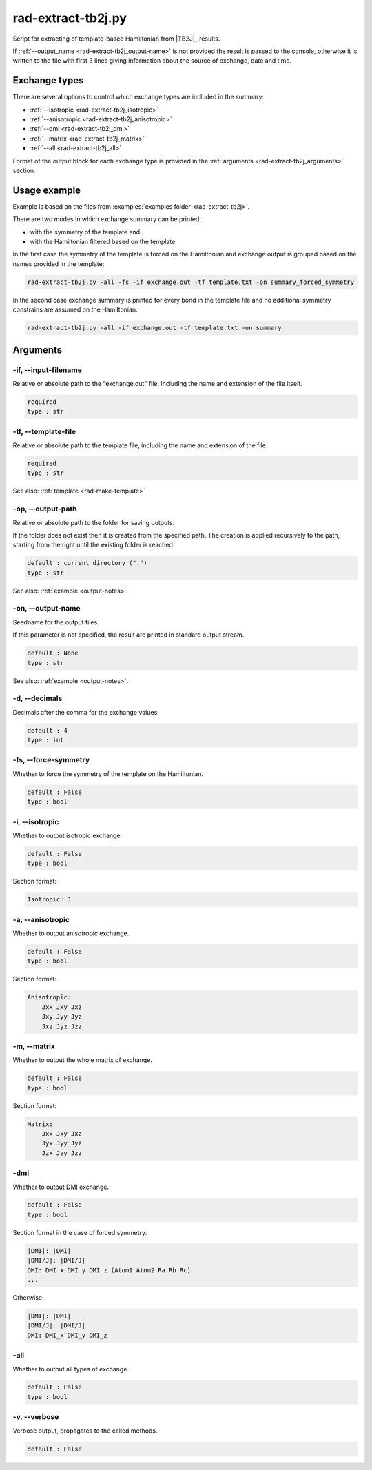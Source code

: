 .. _rad-extract-tb2j:

*******************
rad-extract-tb2j.py
*******************

Script for extracting of template-based Hamiltonian from 
|TB2J|_ results.

.. versionchanged: 0.6 Renamed from ``tb2j-extractor.py``

If :ref:`--output_name <rad-extract-tb2j_output-name>` is not provided the result is 
passed to the console, otherwise it is written to the file with first 3 lines 
giving information about the source of exchange, date and time.

Exchange types
==============

There are several options to control which exchange types are included in 
the summary:

* :ref:`--isotropic <rad-extract-tb2j_isotropic>`
* :ref:`--anisotropic <rad-extract-tb2j_anisotropic>`
* :ref:`--dmi <rad-extract-tb2j_dmi>`
* :ref:`--matrix <rad-extract-tb2j_matrix>`
* :ref:`--all <rad-extract-tb2j_all>`

Format of the output block for each exchange type is provided in the 
:ref:`arguments <rad-extract-tb2j_arguments>` section.

Usage example
=============

Example is based on the files from 
:examples:`examples folder <rad-extract-tb2j>`. 

There are two modes in which exchange summary can be printed: 

* with the symmetry of the template and 
* with the Hamiltonian filtered based on the template.

In the first case the symmetry of the template is forced on the Hamiltonian and 
exchange output is grouped based on the names provided in the template:

.. code-block:: bash

    rad-extract-tb2j.py -all -fs -if exchange.out -tf template.txt -on summary_forced_symmetry

.. dropdown:: summary with forced symmetry

   .. literalinclude:: /../examples/rad-extract-tb2j/summary_forced_symmetry.txt
    :language: text

In the second case exchange summary is printed for every bond in the 
template file and no additional symmetry constrains are assumed on the Hamiltonian:

.. code-block:: bash

    rad-extract-tb2j.py -all -if exchange.out -tf template.txt -on summary

.. dropdown:: summary without forced symmetry

   .. literalinclude:: /../examples/rad-extract-tb2j/summary.txt
    :language: text

.. _rad-extract-tb2j_arguments:

Arguments
=========

.. _rad-extract-tb2j_input-filename:

-if, --input-filename
---------------------
Relative or absolute path to the "exchange.out" file,
including the name and extension of the file itself.

.. code-block:: text

    required
    type : str

.. _rad-extract-tb2j_template-file:

-tf, --template-file
--------------------
Relative or absolute path to the template file, 
including the name and extension of the file.

.. code-block:: text

    required
    type : str


See also: :ref:`template <rad-make-template>`


.. _rad-extract-tb2j_output-path:

-op, --output-path
------------------
Relative or absolute path to the folder for saving outputs.

If the folder does not exist then it is created from the specified path.
The creation is applied recursively to the path, starting from the right
until the existing folder is reached.

.. code-block:: text

    default : current directory (".")
    type : str

See also: :ref:`example <output-notes>`.


.. _rad-extract-tb2j_output-name:

-on, --output-name
------------------
Seedname for the output files.

If this parameter is not specified, the result are printed in 
standard output stream. 

.. code-block:: text

    default : None
    type : str

See also: :ref:`example <output-notes>`.


.. _rad-extract-tb2j_decimals:

-d, --decimals
--------------
Decimals after the comma for the exchange values.

.. code-block:: text

    default : 4
    type : int

.. versionchanged:: 0.5.17 Renamed from "-acc"/"--accuracy".

.. _rad-extract-tb2j_force-symmetry:

-fs, --force-symmetry
---------------------
Whether to force the symmetry of the template on the Hamiltonian.

.. code-block:: text

    default : False
    type : bool


.. _rad-extract-tb2j_isotropic:

-i, --isotropic
---------------
Whether to output isotropic exchange.

.. code-block:: text

    default : False
    type : bool

Section format:

.. code-block:: text

        Isotropic: J


.. _rad-extract-tb2j_anisotropic:

-a, --anisotropic
-----------------
Whether to output anisotropic exchange.

.. code-block:: text

    default : False
    type : bool

Section format:

.. code-block:: text

        Anisotropic: 
            Jxx Jxy Jxz
            Jxy Jyy Jyz
            Jxz Jyz Jzz


.. _rad-extract-tb2j_matrix:

-m, --matrix
------------
Whether to output the whole matrix of exchange.

.. code-block:: text

    default : False
    type : bool

Section format:

.. code-block:: text

        Matrix: 
            Jxx Jxy Jxz
            Jyx Jyy Jyz
            Jzx Jzy Jzz


.. _rad-extract-tb2j_dmi:

-dmi
----
Whether to output DMI exchange.

.. code-block:: text

    default : False
    type : bool

Section format in the case of forced symmetry:

.. code-block:: text

        |DMI|: |DMI|
        |DMI/J|: |DMI/J|
        DMI: DMI_x DMI_y DMI_z (Atom1 Atom2 Ra Rb Rc)
        ...

Otherwise:

.. code-block:: text

        |DMI|: |DMI|
        |DMI/J|: |DMI/J|
        DMI: DMI_x DMI_y DMI_z


.. _rad-extract-tb2j_all:

-all
----
Whether to output all types of exchange.

.. code-block:: text

    default : False
    type : bool


.. _rad-extract-tb2j_verbose:

-v, --verbose
-------------
Verbose output, propagates to the called methods.

.. code-block:: text

    default : False
